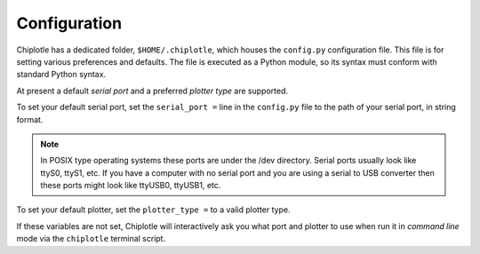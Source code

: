 Configuration
==============


Chiplotle has a dedicated folder, ``$HOME/.chiplotle``, which houses the 
``config.py`` configuration file. This file is for setting various
preferences and defaults. The file is executed as a Python module, so its syntax must conform with standard Python syntax. 

At present a default *serial port* and a preferred 
*plotter type* are supported.

To set your default serial port, set the ``serial_port =`` line in the 
``config.py`` file to the path of your serial port, in string format.

.. note:: 
   In POSIX type operating systems these ports are under the /dev directory. Serial ports usually look like ttyS0, ttyS1, etc. If you have a computer with no serial port and you are using a serial to USB converter then these ports might look like ttyUSB0, ttyUSB1, etc. 

To set your default plotter, set the ``plotter_type =`` to a valid plotter type. 

If these variables are not set, Chiplotle will interactively ask you what port and plotter to use when run it in  *command line* mode via the ``chiplotle`` terminal script.  


